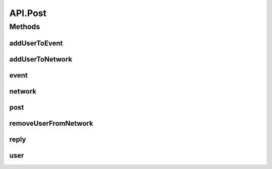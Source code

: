 .. java:import:: android.arch.persistence.room Room

.. java:import:: android.content Context

.. java:import:: android.util Log

.. java:import:: org.codethechange.culturemesh.data CMDatabase

.. java:import:: org.codethechange.culturemesh.data CityDao

.. java:import:: org.codethechange.culturemesh.data CountryDao

.. java:import:: org.codethechange.culturemesh.data EventDao

.. java:import:: org.codethechange.culturemesh.data EventSubscription

.. java:import:: org.codethechange.culturemesh.data EventSubscriptionDao

.. java:import:: org.codethechange.culturemesh.data NetworkDao

.. java:import:: org.codethechange.culturemesh.data NetworkSubscription

.. java:import:: org.codethechange.culturemesh.data NetworkSubscriptionDao

.. java:import:: org.codethechange.culturemesh.data PostDao

.. java:import:: org.codethechange.culturemesh.data PostReplyDao

.. java:import:: org.codethechange.culturemesh.data RegionDao

.. java:import:: org.codethechange.culturemesh.data UserDao

.. java:import:: org.codethechange.culturemesh.models City

.. java:import:: org.codethechange.culturemesh.models Country

.. java:import:: org.codethechange.culturemesh.models Event

.. java:import:: org.codethechange.culturemesh.models FromLocation

.. java:import:: org.codethechange.culturemesh.models Language

.. java:import:: org.codethechange.culturemesh.models Location

.. java:import:: org.codethechange.culturemesh.models NearLocation

.. java:import:: org.codethechange.culturemesh.models Network

.. java:import:: org.codethechange.culturemesh.models Place

.. java:import:: org.codethechange.culturemesh.models Point

.. java:import:: org.codethechange.culturemesh.models PostReply

.. java:import:: org.codethechange.culturemesh.models Region

.. java:import:: org.codethechange.culturemesh.models User

.. java:import:: org.json JSONArray

.. java:import:: org.json JSONException

.. java:import:: org.json JSONObject

.. java:import:: java.util ArrayList

.. java:import:: java.util List

API.Post
========

.. java:package:: org.codethechange.culturemesh
   :noindex:

.. java:type:: static class Post
   :outertype: API

Methods
-------
addUserToEvent
^^^^^^^^^^^^^^

.. java:method:: static NetworkResponse<EventSubscription> addUserToEvent(long userId, long eventId)
   :outertype: API.Post

addUserToNetwork
^^^^^^^^^^^^^^^^

.. java:method:: static NetworkResponse addUserToNetwork(long userId, long networkId)
   :outertype: API.Post

event
^^^^^

.. java:method:: static NetworkResponse event(Event event)
   :outertype: API.Post

network
^^^^^^^

.. java:method:: static NetworkResponse network(Network network)
   :outertype: API.Post

post
^^^^

.. java:method:: static NetworkResponse post(org.codethechange.culturemesh.models.Post post)
   :outertype: API.Post

removeUserFromNetwork
^^^^^^^^^^^^^^^^^^^^^

.. java:method:: static NetworkResponse removeUserFromNetwork(long userId, long networkId)
   :outertype: API.Post

reply
^^^^^

.. java:method:: static NetworkResponse reply(PostReply comment)
   :outertype: API.Post

user
^^^^

.. java:method:: static NetworkResponse user(User user)
   :outertype: API.Post

